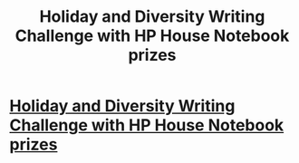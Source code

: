 #+TITLE: Holiday and Diversity Writing Challenge with HP House Notebook prizes

* [[http://hpfanfictalk.com/topic/2905-holiday-and-diversity-writing-challenge/][Holiday and Diversity Writing Challenge with HP House Notebook prizes]]
:PROPERTIES:
:Author: toomanycurls
:Score: 1
:DateUnix: 1512541287.0
:DateShort: 2017-Dec-06
:END:
